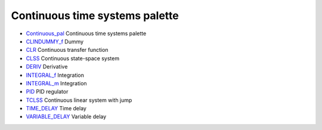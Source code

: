 


Continuous time systems palette
~~~~~~~~~~~~~~~~~~~~~~~~~~~~~~~


+ `Continuous_pal`_ Continuous time systems palette
+ `CLINDUMMY_f`_ Dummy
+ `CLR`_ Continuous transfer function
+ `CLSS`_ Continuous state-space system
+ `DERIV`_ Derivative
+ `INTEGRAL_f`_ Integration
+ `INTEGRAL_m`_ Integration
+ `PID`_ PID regulator
+ `TCLSS`_ Continuous linear system with jump
+ `TIME_DELAY`_ Time delay
+ `VARIABLE_DELAY`_ Variable delay


.. _VARIABLE_DELAY: VARIABLE_DELAY.html
.. _Continuous_pal: Continuous_pal.html
.. _PID: PID.html
.. _CLSS: CLSS.html
.. _CLR: CLR.html
.. _CLINDUMMY_f: CLINDUMMY_f.html
.. _TCLSS: TCLSS.html
.. _INTEGRAL_f: INTEGRAL_f.html
.. _TIME_DELAY: TIME_DELAY.html
.. _INTEGRAL_m: INTEGRAL_m.html
.. _DERIV: DERIV.html


